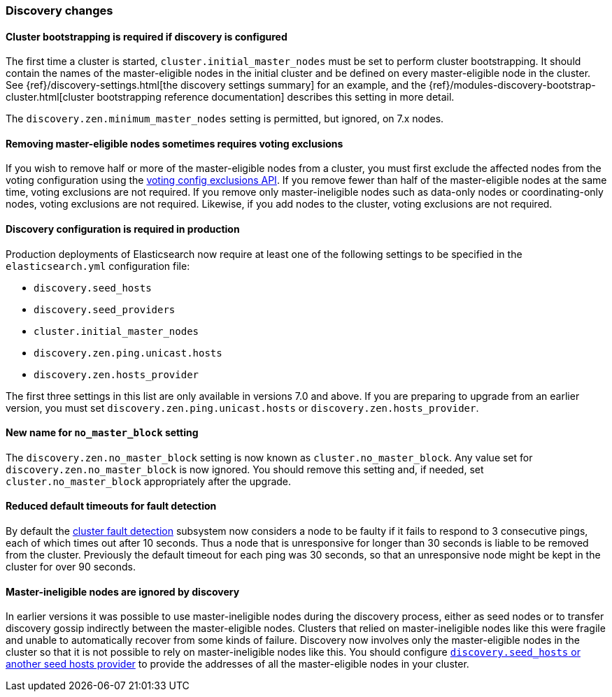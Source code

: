 [float]
[[breaking_70_discovery_changes]]
=== Discovery changes

//NOTE: The notable-breaking-changes tagged regions are re-used in the
//Installation and Upgrade Guide

//tag::notable-breaking-changes[]

[float]
==== Cluster bootstrapping is required if discovery is configured

The first time a cluster is started, `cluster.initial_master_nodes` must be set
to perform cluster bootstrapping. It should contain the names of the
master-eligible nodes in the initial cluster and be defined on every
master-eligible node in the cluster. See
{ref}/discovery-settings.html[the discovery settings summary] for an example, and the
{ref}/modules-discovery-bootstrap-cluster.html[cluster bootstrapping reference
documentation] describes this setting in more detail.

The `discovery.zen.minimum_master_nodes` setting is permitted, but ignored, on
7.x nodes.
//end::notable-breaking-changes[]

[float]
==== Removing master-eligible nodes sometimes requires voting exclusions

If you wish to remove half or more of the master-eligible nodes from a cluster,
you must first exclude the affected nodes from the voting configuration using
the <<modules-discovery-adding-removing-nodes,voting config exclusions API>>.
If you remove fewer than half of the master-eligible nodes at the same time,
voting exclusions are not required.  If you remove only master-ineligible nodes
such as data-only nodes or coordinating-only nodes, voting exclusions are not
required. Likewise, if you add nodes to the cluster, voting exclusions are not
required.

//tag::notable-breaking-changes[]
[float]
==== Discovery configuration is required in production

Production deployments of Elasticsearch now require at least one of the
following settings to be specified in the `elasticsearch.yml` configuration
file:

- `discovery.seed_hosts`
- `discovery.seed_providers`
- `cluster.initial_master_nodes`
- `discovery.zen.ping.unicast.hosts`
- `discovery.zen.hosts_provider`

The first three settings in this list are only available in versions 7.0 and
above. If you are preparing to upgrade from an earlier version, you must set
`discovery.zen.ping.unicast.hosts` or `discovery.zen.hosts_provider`.
//end::notable-breaking-changes[]

[float]
[[new-name-no-master-block-setting]]
==== New name for `no_master_block` setting

The `discovery.zen.no_master_block` setting is now known as
`cluster.no_master_block`. Any value set for `discovery.zen.no_master_block` is
now ignored. You should remove this setting and, if needed, set
`cluster.no_master_block` appropriately after the upgrade.

[float]
==== Reduced default timeouts for fault detection

By default the <<cluster-fault-detection,cluster fault detection>> subsystem
now considers a node to be faulty if it fails to respond to 3 consecutive
pings, each of which times out after 10 seconds. Thus a node that is
unresponsive for longer than 30 seconds is liable to be removed from the
cluster. Previously the default timeout for each ping was 30 seconds, so that
an unresponsive node might be kept in the cluster for over 90 seconds.

[float]
==== Master-ineligible nodes are ignored by discovery

In earlier versions it was possible to use master-ineligible nodes during the
discovery process, either as seed nodes or to transfer discovery gossip
indirectly between the master-eligible nodes. Clusters that relied on
master-ineligible nodes like this were fragile and unable to automatically
recover from some kinds of failure. Discovery now involves only the
master-eligible nodes in the cluster so that it is not possible to rely on
master-ineligible nodes like this. You should configure
<<modules-discovery-hosts-providers,`discovery.seed_hosts` or another seed
hosts provider>> to provide the addresses of all the master-eligible nodes in
your cluster.
